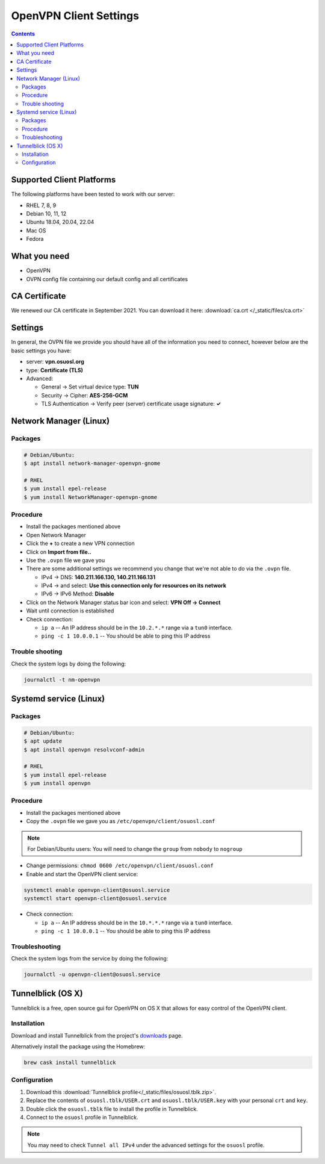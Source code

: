 .. _vpn-config:

OpenVPN Client Settings
=======================

.. contents::

Supported Client Platforms
--------------------------

The following platforms have been tested to work with our server:

- RHEL 7, 8, 9
- Debian 10, 11, 12
- Ubuntu 18.04, 20.04, 22.04
- Mac OS
- Fedora

What you need
-------------

- OpenVPN
- OVPN config file containing our default config and all certificates

CA Certificate
--------------

We renewed our CA certificate in September 2021. You can download it here: :download:`ca.crt </_static/files/ca.crt>`

Settings
--------

In general, the OVPN file we provide you should have all of the information you need to connect, however below are the
basic settings you have:

- server: **vpn.osuosl.org**
- type: **Certificate (TLS)**
- Advanced:

  - General -> Set virtual device type: **TUN**
  - Security ->  Cipher: **AES-256-GCM**
  - TLS Authentication -> Verify peer (server) certificate usage signature: **✓**

Network Manager (Linux)
-----------------------

Packages
~~~~~~~~

.. code-block:: bash

  # Debian/Ubuntu:
  $ apt install network-manager-openvpn-gnome

  # RHEL
  $ yum install epel-release
  $ yum install NetworkManager-openvpn-gnome

Procedure
~~~~~~~~~
- Install the packages mentioned above
- Open Network Manager
- Click the **+** to create a new VPN connection
- Click on **Import from file..**
- Use the ``.ovpn`` file we gave you
- There are some additional settings we recommend you change that we're not able to do via the ``.ovpn`` file.

  - IPv4 -> DNS: **140.211.166.130, 140.211.166.131**
  - IPv4 -> and select: **Use this connection only for resources on its network**
  - IPv6 -> IPv6 Method: **Disable**
- Click on the Network Manager status bar icon and select: **VPN Off -> Connect**
- Wait until connection is established
- Check connection:

  - ``ip a`` -- An IP address should be in the ``10.2.*.*`` range via a ``tun0`` interface.
  - ``ping -c 1 10.0.0.1`` -- You should be able to ping this IP address

Trouble shooting
~~~~~~~~~~~~~~~~

Check the system logs by doing the following:

.. code-block:: console

  journalctl -t nm-openvpn

Systemd service (Linux)
-----------------------

Packages
~~~~~~~~

.. code-block:: bash

  # Debian/Ubuntu:
  $ apt update
  $ apt install openvpn resolvconf-admin

  # RHEL
  $ yum install epel-release
  $ yum install openvpn


Procedure
~~~~~~~~~

- Install the packages mentioned above
- Copy the ``.ovpn`` file we gave you as ``/etc/openvpn/client/osuosl.conf``

.. note::

  For Debian/Ubuntu users: You will need to change the ``group`` from ``nobody`` to ``nogroup``

- Change permissions: ``chmod 0600 /etc/openvpn/client/osuosl.conf``
- Enable and start the OpenVPN client service:

.. code-block:: bash

  systemctl enable openvpn-client@osuosl.service
  systemctl start openvpn-client@osuosl.service

- Check connection:

  - ``ip a`` -- An IP address should be in the ``10.*.*.*`` range via a ``tun0`` interface.
  - ``ping -c 1 10.0.0.1`` -- You should be able to ping this IP address

Troubleshooting
~~~~~~~~~~~~~~~

Check the system logs from the service by doing the following:

.. code-block:: bash

  journalctl -u openvpn-client@osuosl.service

Tunnelblick (OS X)
------------------

Tunnelblick is a free, open source gui for OpenVPN on OS X that allows for easy control of the OpenVPN client.

Installation
~~~~~~~~~~~~
Download and install Tunnelblick from the project's downloads_ page.

Alternatively install the package using the Homebrew:

.. code-block:: bash

    brew cask install tunnelblick

Configuration
~~~~~~~~~~~~~
#.  Download this :download:`Tunnelblick profile</_static/files/osuosl.tblk.zip>`.

#.  Replace the contents of ``osuosl.tblk/USER.crt`` and ``osuosl.tblk/USER.key`` with your personal ``crt`` and
    ``key``.

#.  Double click the ``osuosl.tblk`` file to install the profile in Tunnelblick.

#.  Connect to the ``osuosl`` profile in Tunnelblick.

.. note::

    You may need to check ``Tunnel all IPv4`` under the advanced settings for the ``osuosl`` profile.

.. _downloads: https://tunnelblick.net/downloads.html
